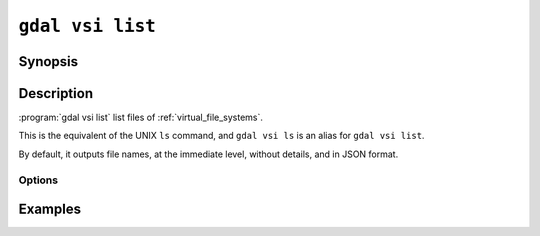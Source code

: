 .. _gdal_vsi_list:

================================================================================
``gdal vsi list``
================================================================================

.. versionadded:: 3.11

.. only:: html

    List files of one of the GDAL Virtual System Interface (VSI)

.. Index:: gdal vsi list

Synopsis
--------

.. program-output:: gdal vsi list --help-doc

Description
-----------

:program:`gdal vsi list` list files of :ref:`virtual_file_systems`.

This is the equivalent of the UNIX ``ls`` command, and ``gdal vsi ls`` is an
alias for ``gdal vsi list``.

By default, it outputs file names, at the immediate level, without details,
and in JSON format.

Options
+++++++

.. option:: --filename <FILENAME>

    Any file name or directory name, of one of the GDAL Virtual file systems.
    Required.

.. option:: -f, --of, --format, --output-format json|text

    Which output format to use. Default is JSON.

.. option:: -l, --long, --long-listing

    Use a long listing format, adding permissions, file size and last modification
    date.

.. option:: -R, --recursive

    List subdirectories recursively. By default the depth is unlimited, but
    it can be reduced with :option:`--depth`.

.. option:: --depth <DEPTH>

    Maximum depth in recursive mode. 1 corresponds to no recursion, 2 to
    the immediate subdirectories, etc.

.. option:: --abs, --absolute-path

    Whether to report file names as absolute paths. By default, they are relative
    to the input file name.

.. option:: --tree

    Use a hierarchical presentation for JSON output, instead of a flat list.
    Only valid when :option:`--output-format` is set to ``json`` (or let at its default value).

Examples
--------

.. example::
   :title: Listing recursively files in /vsis3/bucket with details

   .. code-block:: console

       $ gdal vsi list -lR --of=text /vsis3/bucket
